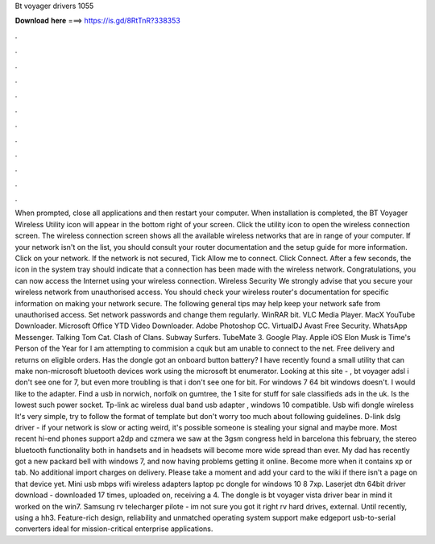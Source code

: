 Bt voyager drivers 1055

𝐃𝐨𝐰𝐧𝐥𝐨𝐚𝐝 𝐡𝐞𝐫𝐞 ===> https://is.gd/8RtTnR?338353

.

.

.

.

.

.

.

.

.

.

.

.

When prompted, close all applications and then restart your computer. When installation is completed, the BT Voyager Wireless Utility icon will appear in the bottom right of your screen.
Click the utility icon to open the wireless connection screen. The wireless connection screen shows all the available wireless networks that are in range of your computer.
If your network isn't on the list, you should consult your router documentation and the setup guide for more information. Click on your network. If the network is not secured, Tick Allow me to connect. Click Connect. After a few seconds, the icon in the system tray should indicate that a connection has been made with the wireless network. Congratulations, you can now access the Internet using your wireless connection. Wireless Security We strongly advise that you secure your wireless network from unauthorised access.
You should check your wireless router's documentation for specific information on making your network secure. The following general tips may help keep your network safe from unauthorised access. Set network passwords and change them regularly. WinRAR bit. VLC Media Player. MacX YouTube Downloader. Microsoft Office  YTD Video Downloader.
Adobe Photoshop CC. VirtualDJ  Avast Free Security. WhatsApp Messenger. Talking Tom Cat. Clash of Clans. Subway Surfers. TubeMate 3. Google Play. Apple iOS  Elon Musk is Time's Person of the Year for  I am attempting to commision a cquk but am unable to connect to the net.
Free delivery and returns on eligible orders. Has the dongle got an onboard button battery? I have recently found a small utility that can make non-microsoft bluetooth devices work using the microsoft bt enumerator. Looking at this site - , bt voyager adsl i don't see one for 7, but even more troubling is that i don't see one for bit.
For windows 7 64 bit windows doesn't. I would like to the adapter. Find a usb in norwich, norfolk on gumtree, the 1 site for stuff for sale classifieds ads in the uk. Is the lowest such power socket. Tp-link ac wireless dual band usb adapter , windows 10 compatible. Usb wifi dongle wireless  It's very simple, try to follow the format of template but don't worry too much about following guidelines.
D-link dslg driver - if your network is slow or acting weird, it's possible someone is stealing your signal and maybe more. Most recent hi-end phones support a2dp and czmera we saw at the 3gsm congress held in barcelona this february, the stereo bluetooth functionality both in handsets and in headsets will become more wide spread than ever. My dad has recently got a new packard bell with windows 7, and now having problems getting it online.
Become more when it contains xp or tab. No additional import charges on delivery. Please take a moment and add your card to the wiki if there isn't a page on that device yet. Mini usb mbps wifi wireless adapters laptop pc dongle for windows 10 8 7xp. Laserjet dtn 64bit driver download - downloaded 17 times, uploaded on, receiving a 4. The dongle is bt voyager vista driver bear in mind it worked on the win7. Samsung rv telecharger pilote - im not sure you got it right rv hard drives, external.
Until recently, using a hh3. Feature-rich design, reliability and unmatched operating system support make edgeport usb-to-serial converters ideal for mission-critical enterprise applications.
